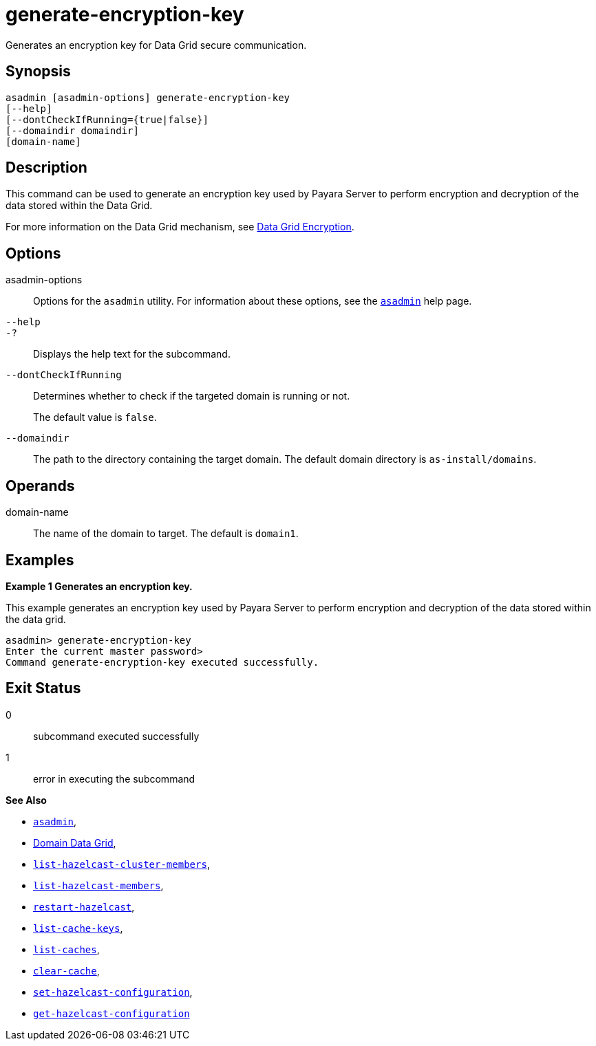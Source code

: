 [[generate-encryption-key]]
= generate-encryption-key

Generates an encryption key for Data Grid secure communication.

[[synopsis]]
== Synopsis

[source,shell]
----
asadmin [asadmin-options] generate-encryption-key
[--help]
[--dontCheckIfRunning={true|false}]
[--domaindir domaindir]
[domain-name]
----

[[description]]
== Description

This command can be used to generate an encryption key used by Payara Server to perform encryption and decryption of the data stored within the Data Grid.

For more information on the Data Grid mechanism, see xref:Technical Documentation/Payara Server Documentation/High Availability/domain-data-grid.adoc#datagrid-encryption[Data Grid Encryption].

[[options]]
== Options

asadmin-options::
Options for the `asadmin` utility. For information about these options, see the xref:Technical Documentation/Payara Server Documentation/Command Reference/asadmin.adoc#asadmin-1m[`asadmin`] help page.
`--help`::
`-?`::
Displays the help text for the subcommand.
`--dontCheckIfRunning`::
Determines whether to check if the targeted domain is running or not.
+
The default value is `false`.
`--domaindir`::
The path to the directory containing the target domain. The default domain directory is `as-install/domains`.

[[operands]]
== Operands

domain-name::
The name of the domain to target. The default is `domain1`.

[[examples]]
== Examples

*Example 1 Generates an encryption key.*

This example generates an encryption key used by Payara Server to perform encryption and decryption of the data stored within the data grid.

[source, shell]
----
asadmin> generate-encryption-key
Enter the current master password>
Command generate-encryption-key executed successfully.
----

[[exit-status]]
== Exit Status

0::
subcommand executed successfully
1::
error in executing the subcommand

*See Also*

* xref:Technical Documentation/Payara Server Documentation/Command Reference/asadmin.adoc#asadmin-1m[`asadmin`],
* xref:Technical Documentation/Payara Server Documentation/High Availability/domain-data-grid.adoc[Domain Data Grid],
* xref:Technical Documentation/Payara Server Documentation/Command Reference/list-hazelcast-cluster-members.adoc[`list-hazelcast-cluster-members`],
* xref:Technical Documentation/Payara Server Documentation/Command Reference/list-hazelcast-members.adoc[`list-hazelcast-members`],
* xref:Technical Documentation/Payara Server Documentation/Command Reference/restart-hazelcast.adoc[`restart-hazelcast`],
* xref:Technical Documentation/Payara Server Documentation/Command Reference/list-cache-keys.adoc[`list-cache-keys`],
* xref:Technical Documentation/Payara Server Documentation/Command Reference/list-caches.adoc[`list-caches`],
* xref:Technical Documentation/Payara Server Documentation/Command Reference/clear-cache.adoc[`clear-cache`],
* xref:Technical Documentation/Payara Server Documentation/Command Reference/set-hazelcast-configuration.adoc[`set-hazelcast-configuration`],
* xref:Technical Documentation/Payara Server Documentation/Command Reference/get-hazelcast-configuration.adoc[`get-hazelcast-configuration`]
